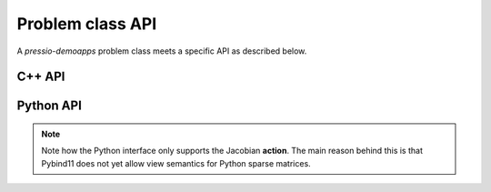 Problem class API
=================

A *pressio-demoapps* problem class meets a specific API as described below.


C++ API
-------

.. cpp:class:: Problem

   .. cpp:type:: scalar_type

      The scalar type: this is by default ``double``.

   .. cpp:type:: state_type

      Data structure type to store the state: currently, this is an Eigen vector.

   .. cpp:type:: velocity_type

      Data structure type to store the velocity: currently, this is an Eigen vector.

   .. cpp:type:: jacobian_type

      Data structure type to store the Jacobian: currently, this is an Eigen sparse CRS matrix.

   .. cpp:function:: auto totalDofSampleMesh()

      Returns the total number of degrees of freedom on the **sample** mesh.
      Note that, in general, this is not the same as the number of sample mesh cells.
      When you have multiple dofs/cell (for example Euler equations),
      then the total # of dofs on sample mesh = # dofs/cell times the # of sample mesh cells.

   .. cpp:function:: auto totalDofStencilMesh()

      Returns the total number of degrees of freedom on the **stencil** mesh.
      Note that, in general, this is not the same as the number of stencil mesh cells.
      When you have multiple dofs/cell (for example Euler equations),
      then the total # of dofs on stencil mesh = # dofs/cell times the # of sample mesh cells.

   .. cpp:function:: state_type initialCondition()

      Constructs and returns an instance of the initial condition for the target problem.

   .. cpp:function:: velocity_type createVelocity()

      Constructs and returns an instance of the velocity.

   .. cpp:function:: jacobian_type createJacobian()

      Constructs and returns an instance of the jacobian.

   .. cpp:function:: void velocity(const state_type & y, scalar_type time, velocity_type & v)

      Given a state :class:`y` and time :class:`time`,
      evaluates the RHS of the system and overwrites :class:`v`.

   .. cpp:function:: void jacobian(const state_type & y, scalar_type time, jacobian_type & J)

      Given a state :class:`y` and time :class:`time`,
      evaluates the Jacobian of the RHS and stores it into :class:`J`.

   .. cpp:function:: void velocityAndJacobian(const state_type & y, \
		                              scalar_type time, \
					      velocity_type & v, \
					      jacobian_type & J)

      Given a state :class:`y` and time :class:`time`,
      evaluates the RHS and its Jacobian.


Python API
----------

.. py:class:: Problem

   .. py:method:: totalDofSampleMesh()

      Returns the total number of degrees of freedom on the **sample** mesh.
      Note that, in general, this is not the same as the number of sample mesh cells.
      When you have multiple dofs/cell (for example Euler equations),
      then the total # of dofs on sample mesh = # dofs/cell times the # of sample mesh cells.

      :rtype: integer

   .. py:method:: totalDofStencilMesh()

      Returns the total number of degrees of freedom on the **stencil** mesh.
      Note that, in general, this is not the same as the number of stencil mesh cells.
      When you have multiple dofs/cell (for example Euler equations),
      then the total # of dofs on stencil mesh = # dofs/cell times the # of sample mesh cells.

      :rtype: integer

   .. py:method:: initialCondition()

      Constructs and returns an instance of the initial condition for the target problem.

      :rtype: numpy.array

   .. py:method:: createVelocity()

      Constructs and returns an instance of the velocity.

      :rtype: numpy.array


   .. py:method:: createApplyJacobianResult(operand)

      Constructs and returns an instance of the action of the Jacobian applied to :class:`operand`.
      The result is constructed, and zeroed out before returning it.

      :param numpy.array operand: rank-1 or rank-2 operand to apply the Jacobian to.
      :rtype: numpy.array


   .. py:method:: velocity(y, time, v)

      Given a state :class:`y` and time :class:`time`,
      evaluates the RHS of the system and stores it into :class:`v`.

      :param numpy.array y: state vector
      :param float time: evaluation time
      :param numpy.array v: velocity to overwrite

   .. py:method:: applyJacobian(y, operand, time, result)

      Given a state :class:`y` and time :class:`time`,
      this computes the action of the Jacobian applied to :class:`operand`.

      :param numpy.array y: state vector
      :param numpy.array operand: rank-1 or rank-2 operand to apply the Jacobian to.
      :param float time: evaluation time
      :rtype: numpy.array

.. note::
   Note how the Python interface only supports the Jacobian **action**.
   The main reason behind this is that Pybind11 does not yet allow view semantics for
   Python sparse matrices.
